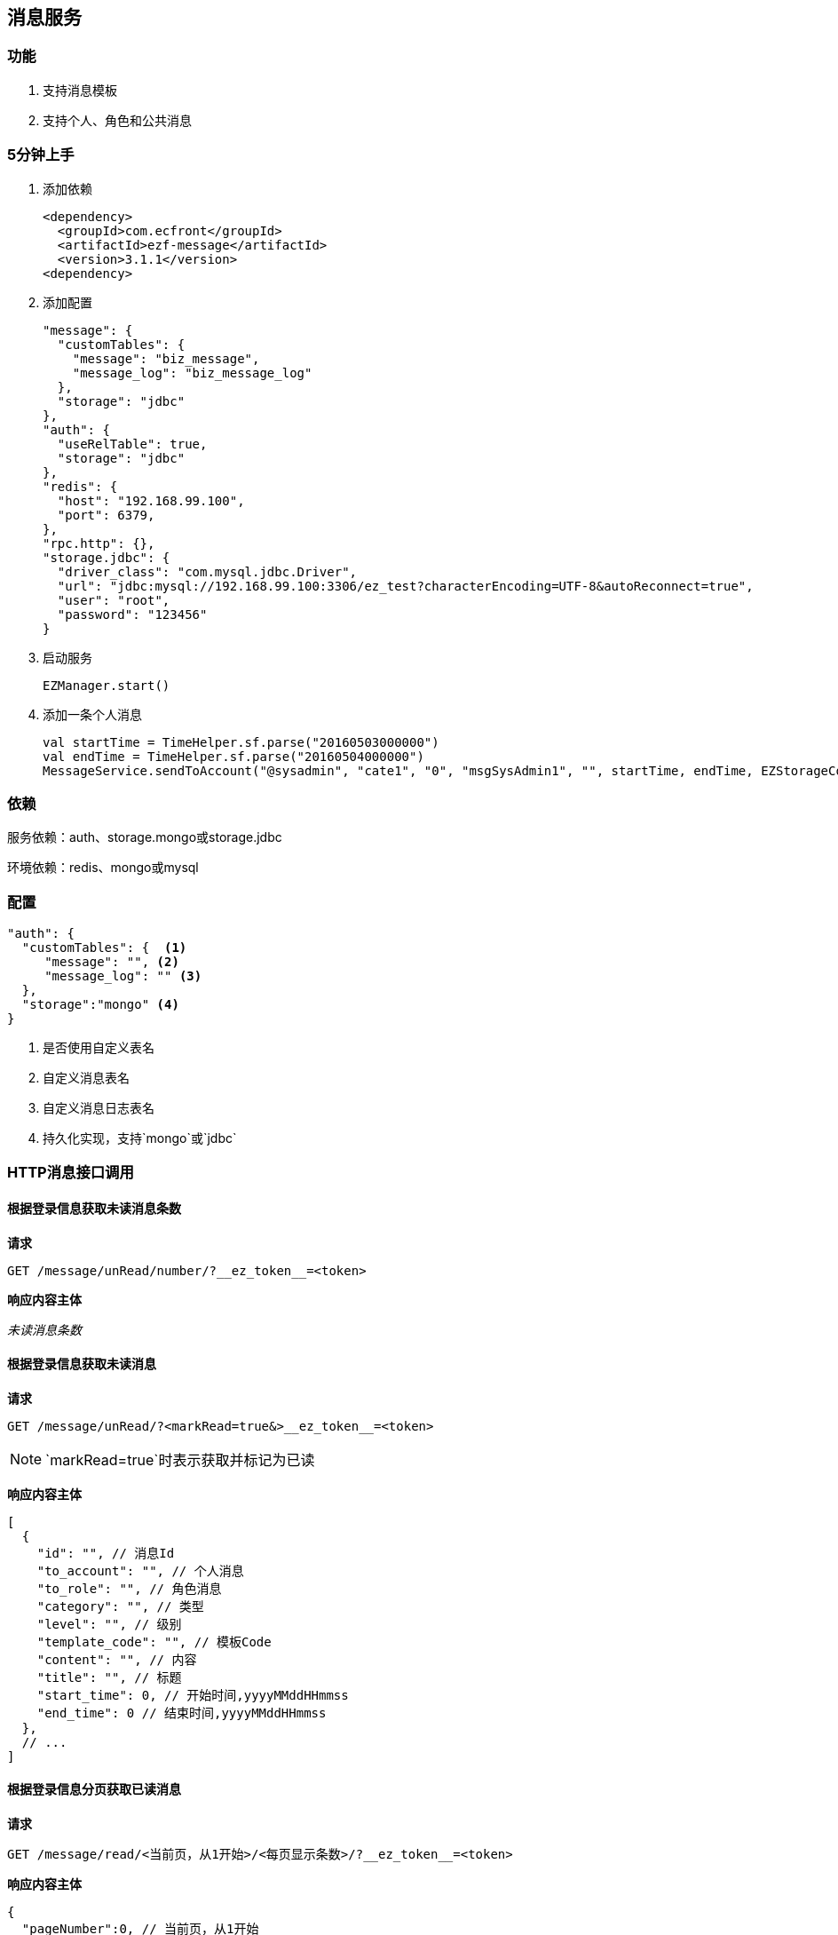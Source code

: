== 消息服务

=== 功能

. 支持消息模板
. 支持个人、角色和公共消息

=== 5分钟上手

. 添加依赖

 <dependency>
   <groupId>com.ecfront</groupId>
   <artifactId>ezf-message</artifactId>
   <version>3.1.1</version>
 <dependency>

. 添加配置

 "message": {
   "customTables": {
     "message": "biz_message",
     "message_log": "biz_message_log"
   },
   "storage": "jdbc"
 },
 "auth": {
   "useRelTable": true,
   "storage": "jdbc"
 },
 "redis": {
   "host": "192.168.99.100",
   "port": 6379,
 },
 "rpc.http": {},
 "storage.jdbc": {
   "driver_class": "com.mysql.jdbc.Driver",
   "url": "jdbc:mysql://192.168.99.100:3306/ez_test?characterEncoding=UTF-8&autoReconnect=true",
   "user": "root",
   "password": "123456"
 }
 
. 启动服务

 EZManager.start()
 
. 添加一条个人消息

 val startTime = TimeHelper.sf.parse("20160503000000")
 val endTime = TimeHelper.sf.parse("20160504000000")
 MessageService.sendToAccount("@sysadmin", "cate1", "0", "msgSysAdmin1", "", startTime, endTime, EZStorageContext())

=== 依赖

服务依赖：auth、storage.mongo或storage.jdbc

环境依赖：redis、mongo或mysql

=== 配置

[source,json]
----
"auth": {
  "customTables": {  <1>
     "message": "", <2>
     "message_log": "" <3>
  },
  "storage":"mongo" <4>
}
----
<1> 是否使用自定义表名
<2> 自定义消息表名
<3> 自定义消息日志表名
<4> 持久化实现，支持`mongo`或`jdbc`

=== HTTP消息接口调用

==== 根据登录信息获取未读消息条数

*请求*

----
GET /message/unRead/number/?__ez_token__=<token>
----

*响应内容主体*

__未读消息条数__

==== 根据登录信息获取未读消息

*请求*

----
GET /message/unRead/?<markRead=true&>__ez_token__=<token>
----

NOTE: `markRead=true`时表示获取并标记为已读

*响应内容主体*

[source,json]
----
[
  {
    "id": "", // 消息Id
    "to_account": "", // 个人消息
    "to_role": "", // 角色消息
    "category": "", // 类型
    "level": "", // 级别
    "template_code": "", // 模板Code
    "content": "", // 内容
    "title": "", // 标题
    "start_time": 0, // 开始时间,yyyyMMddHHmmss
    "end_time": 0 // 结束时间,yyyyMMddHHmmss
  },
  // ...
]
----

==== 根据登录信息分页获取已读消息

*请求*

----
GET /message/read/<当前页，从1开始>/<每页显示条数>/?__ez_token__=<token>
----

*响应内容主体*

[source,json]
----
{
  "pageNumber":0, // 当前页，从1开始
  "pageSize":0, // 每页显示条数
  "pageTotal":0, // 总共页数
  "recordTotal":0, // 总共记录数
  "objects":[] // 当前页的实体列表,同`根据登录信息获取未读消息`的响应内容主体
}
----

==== 标记消息已读

*请求*

----
GET /message/<消息ID>/markRead/?__ez_token__=<token>
----

*响应内容主体*

__是否成功__

==== 保存消息

*请求*

----
POST /message/?__ez_token__=<token>
----

body

__同`根据登录信息获取未读消息`的响应内容主体__

*响应内容主体*

__是否成功__

==== 更新消息

*请求*

----
PUT /message/<消息ID>/?__ez_token__=<token>
----

body

__同`根据登录信息获取未读消息`的响应内容主体__

*响应内容主体*

__是否成功__

==== 删除消息

*请求*

----
DELETE /message/<消息ID>/?__ez_token__=<token>
----

*响应内容主体*

__是否成功__

=== 编码消息接口调用

[source,scala]
.MessageService
----
/**
  * 使用模板发送公共消息
  *
  * @param category     类型
  * @param level        级别
  * @param templateCode 模板编码
  * @param variable     模板变量
  * @param startTime    开始时间
  * @param endTime      结束时间
  * @param context      上下文
  * @return 是否成功
  */
def sendToPublic(category: String, level: String, templateCode: String, variable: Map[String, String],
                 startTime: Date, endTime: Date, context: EZStorageContext): Resp[Void]

/**
  * 使用模板发送个人消息
  *
  * @param accountCode  账号编码
  * @param category     类型
  * @param level        级别
  * @param templateCode 模板编码
  * @param variable     模板变量
  * @param startTime    开始时间
  * @param endTime      结束时间
  * @param context      上下文
  * @return 是否成功
  */
def sendToAccount(accountCode: String, category: String, level: String, templateCode: String, variable: Map[String, String],
                  startTime: Date, endTime: Date, context: EZStorageContext): Resp[Void]

/**
  * 使用模板发送角色消息
  *
  * @param roleCode     角色编码
  * @param category     类型
  * @param level        级别
  * @param templateCode 模板编码
  * @param variable     模板变量
  * @param startTime    开始时间
  * @param endTime      结束时间
  * @param context      上下文
  * @return 是否成功
  */
def sendToRole(roleCode: String, category: String, level: String, templateCode: String, variable: Map[String, String],
               startTime: Date, endTime: Date, context: EZStorageContext): Resp[Void]

/**
  * 发送公共消息
  *
  * @param category  类型
  * @param level     级别
  * @param content   内容
  * @param title     标题
  * @param startTime 开始时间
  * @param endTime   结束时间
  * @param context   上下文
  * @return 是否成功
  */
def sendToPublic(category: String, level: String, content: String, title: String,
                 startTime: Date, endTime: Date, context: EZStorageContext): Resp[Void]

/**
  * 发送个人消息
  *
  * @param accountCode 账号编码
  * @param category    类型
  * @param level       级别
  * @param content     内容
  * @param title       标题
  * @param startTime   开始时间
  * @param endTime     结束时间
  * @param context     上下文
  * @return 是否成功
  */
def sendToAccount(accountCode: String, category: String, level: String, content: String, title: String,
                  startTime: Date, endTime: Date, context: EZStorageContext): Resp[Void]

/**
  * 发送角色消息
  *
  * @param roleCode  角色编码
  * @param category  类型
  * @param level     级别
  * @param content   内容
  * @param title     标题
  * @param startTime 开始时间
  * @param endTime   结束时间
  * @param context   上下文
  * @return 是否成功
  */
def sendToRole(roleCode: String, category: String, level: String, content: String, title: String,
               startTime: Date, endTime: Date, context: EZStorageContext): Resp[Void]
----
